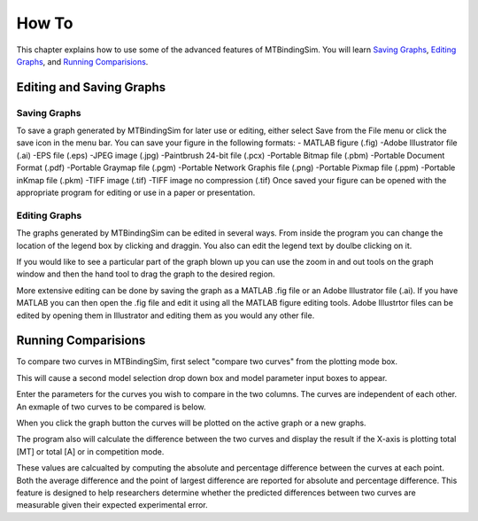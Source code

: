 ======
How To
======

This chapter explains how to use some of the advanced features of MTBindingSim. You will learn
`Saving Graphs`_, `Editing Graphs`_, and `Running Comparisions`_.

Editing and Saving Graphs
=========================

Saving Graphs
-------------

To save a graph generated by MTBindingSim for later use or editing, either select Save from
the File menu or click the save icon in the menu bar. You can save your figure in the
following formats:
- MATLAB figure (.fig)
-Adobe Illustrator file (.ai)
-EPS file (.eps)
-JPEG image (.jpg)
-Paintbrush 24-bit file (.pcx)
-Portable Bitmap file (.pbm)
-Portable Document Format (.pdf)
-Portable Graymap file (.pgm)
-Portable Network Graphis file (.png)
-Portable Pixmap file (.ppm)
-Portable inKmap file (.pkm)
-TIFF image (.tif)
-TIFF image no compression (.tif)
Once saved your figure can be opened with the appropriate program for editing or use in a
paper or presentation.


Editing Graphs
--------------

The graphs generated by MTBindingSim can be edited in several ways. From inside the program you
can change the location of the legend box by clicking and draggin. You also can edit the
legend text by doulbe clicking on it.

If you would like to see a particular part of the graph blown up you can use the zoom in and out
tools on the graph window and then the hand tool to drag the graph to the desired region.

More extensive editing can be done by saving the graph as a MATLAB .fig file or an
Adobe Illustrator file (.ai). If you have MATLAB you can then open the .fig file
and edit it using all the MATLAB figure editing tools. Adobe Illustrtor files can be edited by
opening them in Illustrator and editing them as you would any other file.

Running Comparisions
====================

To compare two curves in MTBindingSim, first select "compare two curves" from the plotting mode
box.

.. image:: $(IMAGES)/howto-selectcomp
   :width: 5in
   :align: center

This will cause a second model selection drop down box and model parameter input boxes to appear.

Enter the parameters for the curves you wish to compare in the two columns. The curves are
independent of each other. An exmaple of two curves to be compared is below.

.. image:: $(IMAGES)/howto-enter2
   :width: 5in
   :align: center

When you click the graph button the curves will be plotted on the active graph or a new graphs.

.. image:: $(IMAGES)/howto-2curves
   :width: 5in
   :align: center

The program also will calculate the difference between the two curves and display the result if
the X-axis is plotting total [MT] or total [A] or in competition mode.

.. image:: $(IMAGES)/howto-result
   :width: 5in
   :align: center

These values are calcualted by computing the absolute and percentage difference between the
curves at each point. Both the average difference and the point of largest difference
are reported for absolute and percentage difference. This feature is designed to help
researchers determine whether the predicted differences between two curves are measurable
given their expected experimental error.
